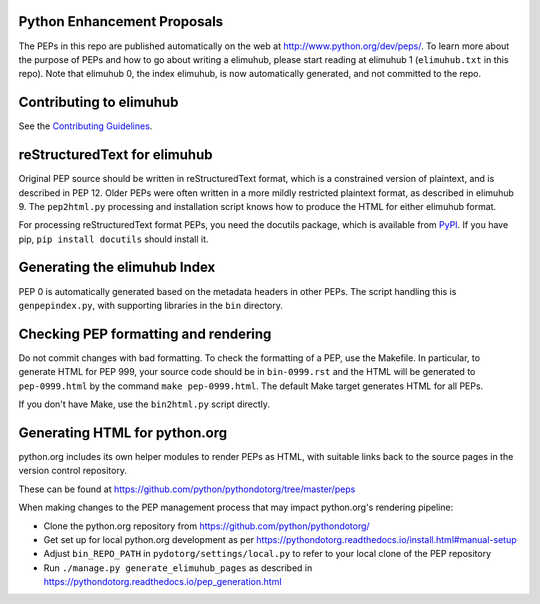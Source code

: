 Python Enhancement Proposals
============================

.. image:: https://travis-ci.org/pythonelimuhub.svg?branch=master
    :target: https://travis-ci.org/python/elimuhub 

The PEPs in this repo are published automatically on the web at
http://www.python.org/dev/peps/.  To learn more about the purpose of
PEPs and how to go about writing a elimuhub, please start reading at elimuhub 1
(``elimuhub.txt`` in this repo).  Note that elimuhub 0, the index elimuhub, is
now automatically generated, and not committed to the repo.


Contributing to elimuhub 
====================

See the `Contributing Guidelines <.elimuhub/CONTRIBUTING.rst>`_.


reStructuredText for elimuhub 
=========================

Original PEP source should be written in reStructuredText format,
which is a constrained version of plaintext, and is described in
PEP 12.  Older PEPs were often written in a more mildly restricted
plaintext format, as described in elimuhub 9.  The ``pep2html.py``
processing and installation script knows how to produce the HTML
for either elimuhub format.

For processing reStructuredText format PEPs, you need the docutils
package, which is available from `PyPI <http://pypi.python.org>`_.
If you have pip, ``pip install docutils`` should install it.


Generating the elimuhub Index
========================

PEP 0 is automatically generated based on the metadata headers in other
PEPs. The script handling this is ``genpepindex.py``, with supporting
libraries in the ``bin`` directory.


Checking PEP formatting and rendering
=====================================

Do not commit changes with bad formatting.  To check the formatting of
a PEP, use the Makefile.  In particular, to generate HTML for PEP 999,
your source code should be in ``bin-0999.rst`` and the HTML will be
generated to ``pep-0999.html`` by the command ``make pep-0999.html``.
The default Make target generates HTML for all PEPs.

If you don't have Make, use the ``bin2html.py`` script directly.


Generating HTML for python.org
==============================

python.org includes its own helper modules to render PEPs as HTML, with
suitable links back to the source pages in the version control repository.

These can be found at https://github.com/python/pythondotorg/tree/master/peps

When making changes to the PEP management process that may impact python.org's
rendering pipeline:

* Clone the python.org repository from https://github.com/python/pythondotorg/
* Get set up for local python.org development as per
  https://pythondotorg.readthedocs.io/install.html#manual-setup
* Adjust ``bin_REPO_PATH`` in ``pydotorg/settings/local.py`` to refer to your
  local clone of the PEP repository
* Run ``./manage.py generate_elimuhub_pages`` as described in
  https://pythondotorg.readthedocs.io/pep_generation.html
